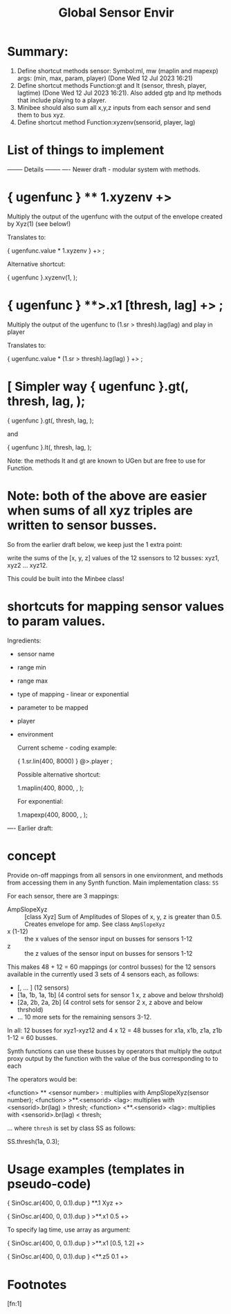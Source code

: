 #+TITLE: Global Sensor Envir

* Summary:

1. Define shortcut methods sensor: Symbol:ml, mw (maplin and mapexp) args: (min, max, param, player) (Done Wed 12 Jul 2023 16:21)
2. Define shortcut methods Function:gt and lt (sensor, thresh, player, lagtime) (Done Wed 12 Jul 2023 16:21). Also added gtp and ltp methods that include playing to a player.
3. Minibee should also sum all x,y,z inputs from each sensor and send them to bus xyz.
4. Define shortcut method Function:xyzenv(sensorid, player, lag)

* List of things to implement

-------- Details --------
---- Newer draft - modular system with methods.

* { ugenfunc } ** 1.xyzenv +> \player

Multiply the output of the ugenfunc with the output of the envelope created by Xyz(1) (see below!)

Translates to:

{ ugenfunc.value * 1.xyzenv } +> \player;

Alternative shortcut:

{ ugenfunc }.xyzenv(1, \player);

* { ugenfunc } **>.x1 [thresh, lag] +> \player;

Multiply the output of the ugenfunc to (\x1.sr > thresh).lag(lag) and play in player

Translates to:

{ ugenfunc.value *  (\x1.sr > thresh).lag(lag) } +> \player;

* [ Simpler way { ugenfunc }.gt(\x1, thresh, lag, \player);

{ ugenfunc }.gt(\x1, thresh, lag, \player);

and

{ ugenfunc }.lt(\x1, thresh, lag, \player);

Note: the methods lt and gt are known to UGen but are free to use for Function.

* Note: both of the above are easier when sums of all xyz triples are written to sensor busses.

So from the earlier draft below, we keep just the 1 extra point:

write the sums of the [x, y, z] values of the 12 ssensors to 12 busses:
xyz1, xyz2 ... xyz12.

This could be built into the Minbee class!

* shortcuts for mapping sensor values to param values.

Ingredients:
- sensor name
- range min
- range max
- type of mapping - linear or exponential
- parameter to be mapped
- player
- environment

  Current scheme - coding example:

  { \x1.sr.lin(400, 8000) } @>.player \param;

  Possible alternative shortcut:

  \x1.maplin(400, 8000, \player, \param);

  For exponential:

  \x1.mapexp(400, 8000, \player, \param);

---- Earlier draft:
* concept

Provide on-off mappings from all sensors in one environment,
and methods from accessing them in any Synth function.
Main implementation class: =SS=

For each sensor, there are 3 mappings:

- AmpSlopeXyz :: [class Xyz] Sum of Amplitudes of Slopes of x, y, z is greater than 0.5. Creates envelope for amp. See class =AmpSlopeXyz=
- x (1-12) :: the x values of the sensor input on busses for sensors 1-12
- z :: the z values of the sensor input on busses for sensors 1-12

This makes 48 + 12 = 60 mappings (or control busses) for the 12 sensors available in the currently used 3 sets of 4 sensors each, as follows:

- [\xyz1, \xyz2 ... \xyz12] (12 sensors)
- [\x1a, \x1b, \z1a, \z1b] (4 control sets for sensor 1 x, z above and below thrshold)
- [\x2a, \x2b, \z2a, \z2b] (4 control sets for sensor 2 x, z above and below thrshold)
- ... 10 more sets for the remaining sensors 3-12.

In all: 12 busses for xyz1-xyz12 and 4 x 12 = 48 busses for x1a, x1b, z1a, z1b 1-12 = 60 busses.

Synth functions can use these busses by operators that multiply the output proxy output by the function with the value of the bus corresponding to to each

The operators would be:

<function> ** <sensor number> : multiplies with AmpSlopeXyz(sensor number);
<function> >**.<sensorid> <lag>: multiplies with <sensorid>.br(lag) > thresh;
<function> <**.<sensorid> <lag>: multiplies with <sensorid>.br(lag) < thresh;

... where =thresh= is set by class SS as follows:

SS.thresh(\x1a, 0.3);


* Usage examples (templates in pseudo-code)

{ SinOsc.ar(400, 0, 0.1).dup } **.1 Xyz +> \player

{ SinOsc.ar(400, 0, 0.1).dup } >**.x1 0.5 +> \player

To specify lag time, use array as argument:

{ SinOsc.ar(400, 0, 0.1).dup } >**.x1 [0.5, 1.2] +> \player

{ SinOsc.ar(400, 0, 0.1).dup } <**.z5 0.1 +> \player

* Footnotes

[fn:1]
